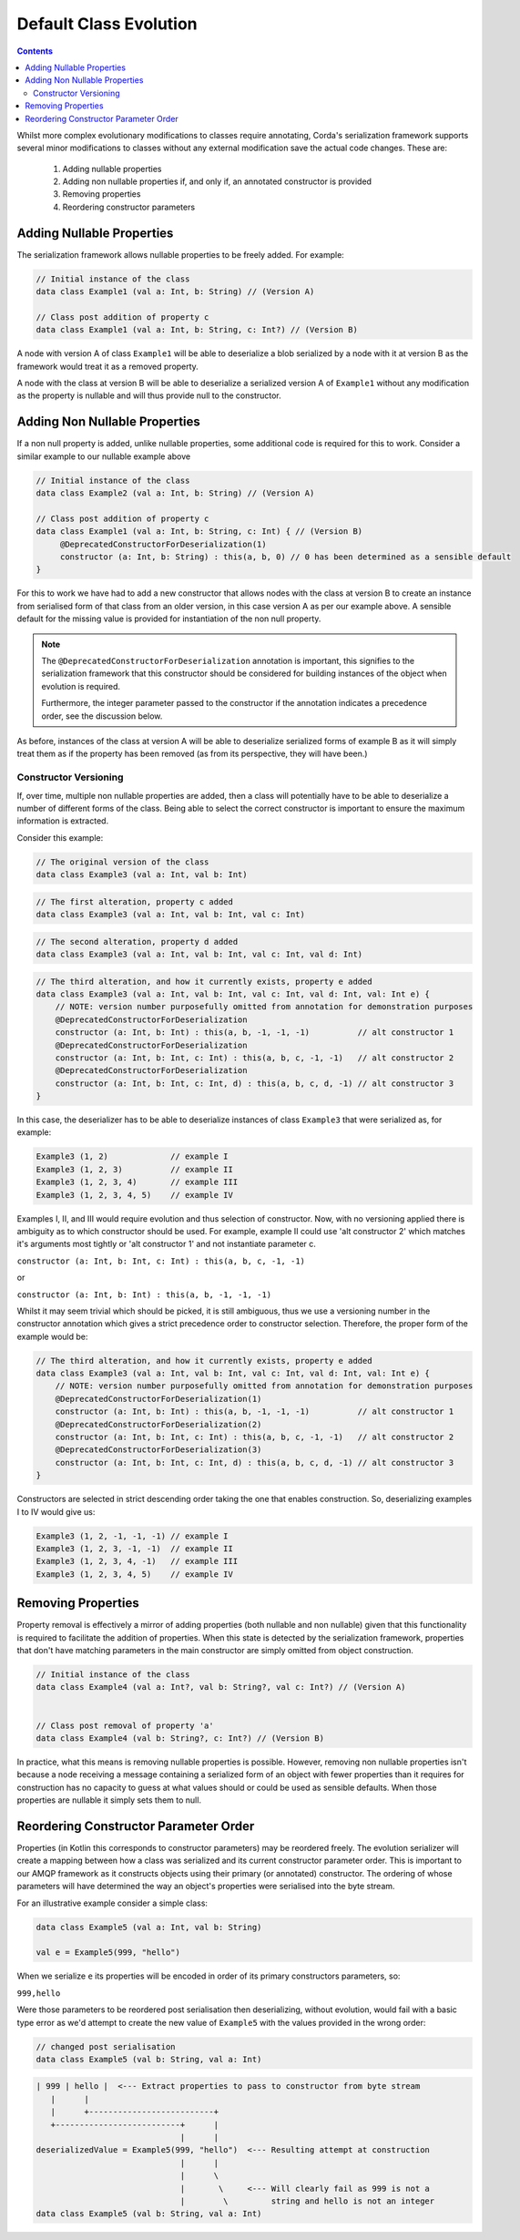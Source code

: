 Default Class Evolution
=======================

.. contents::

Whilst more complex evolutionary modifications to classes require annotating, Corda's serialization
framework supports several minor modifications to classes without any external modification save
the actual code changes. These are:

    #.  Adding nullable properties
    #.  Adding non nullable properties if, and only if, an annotated constructor is provided
    #.  Removing properties
    #.  Reordering constructor parameters

Adding Nullable Properties
--------------------------

The serialization framework allows nullable properties to be freely added. For example:

.. container:: codeset

   .. sourcecode:: kotlin

        // Initial instance of the class
        data class Example1 (val a: Int, b: String) // (Version A)

        // Class post addition of property c
        data class Example1 (val a: Int, b: String, c: Int?) // (Version B)

A node with version A of class ``Example1``  will be able to deserialize a blob serialized by a node with it
at version B as the framework would treat it as a removed property.

A node with the class at version B will be able to deserialize a serialized version A of ``Example1`` without
any modification as the property is nullable and will thus provide null to the constructor.

Adding Non Nullable Properties
------------------------------

If a non null property is added, unlike nullable properties, some additional code is required for
this to work. Consider a similar example to our nullable example above

.. container:: codeset

   .. sourcecode:: kotlin

        // Initial instance of the class
        data class Example2 (val a: Int, b: String) // (Version A)

        // Class post addition of property c
        data class Example1 (val a: Int, b: String, c: Int) { // (Version B)
             @DeprecatedConstructorForDeserialization(1)
             constructor (a: Int, b: String) : this(a, b, 0) // 0 has been determined as a sensible default
        }

For this to work we have had to add a new constructor that allows nodes with the class at version B to create an
instance from serialised form of that class from an older version, in this case version A as per our example
above. A sensible default for the missing value is provided for instantiation of the non null property.

.. note:: The ``@DeprecatedConstructorForDeserialization`` annotation is important, this signifies to the
    serialization framework that this constructor should be considered for building instances of the
    object when evolution is required.

    Furthermore, the integer parameter passed to the constructor if the annotation indicates a precedence
    order, see the discussion below.

As before, instances of the class at version A will be able to deserialize serialized forms of example B as it
will simply treat them as if the property has been removed (as from its perspective, they will have been.)


Constructor Versioning
~~~~~~~~~~~~~~~~~~~~~~

If, over time, multiple non nullable properties are added, then a class will potentially have to be able
to deserialize a number of different forms of the class. Being able to select the correct constructor is
important to ensure the maximum information is extracted.

Consider this example:


.. container:: codeset

   .. sourcecode:: kotlin

        // The original version of the class
        data class Example3 (val a: Int, val b: Int)

.. container:: codeset

   .. sourcecode:: kotlin

        // The first alteration, property c added
        data class Example3 (val a: Int, val b: Int, val c: Int)

.. container:: codeset

   .. sourcecode:: kotlin

        // The second alteration, property d added
        data class Example3 (val a: Int, val b: Int, val c: Int, val d: Int)

.. container:: codeset

   .. sourcecode:: kotlin

        // The third alteration, and how it currently exists, property e added
        data class Example3 (val a: Int, val b: Int, val c: Int, val d: Int, val: Int e) {
            // NOTE: version number purposefully omitted from annotation for demonstration purposes
            @DeprecatedConstructorForDeserialization
            constructor (a: Int, b: Int) : this(a, b, -1, -1, -1)          // alt constructor 1
            @DeprecatedConstructorForDeserialization
            constructor (a: Int, b: Int, c: Int) : this(a, b, c, -1, -1)   // alt constructor 2
            @DeprecatedConstructorForDeserialization
            constructor (a: Int, b: Int, c: Int, d) : this(a, b, c, d, -1) // alt constructor 3
        }

In this case, the deserializer has to be able to deserialize instances of class ``Example3`` that were serialized as, for example:

.. container:: codeset

   .. sourcecode:: kotlin

        Example3 (1, 2)             // example I
        Example3 (1, 2, 3)          // example II
        Example3 (1, 2, 3, 4)       // example III
        Example3 (1, 2, 3, 4, 5)    // example IV

Examples I, II, and III would require evolution and thus selection of constructor. Now, with no versioning applied there
is ambiguity as to which constructor should be used. For example, example II could use 'alt constructor 2' which matches
it's arguments most tightly or 'alt constructor 1' and not instantiate parameter c.

``constructor (a: Int, b: Int, c: Int) : this(a, b, c, -1, -1)``

or

``constructor (a: Int, b: Int) : this(a, b, -1, -1, -1)``

Whilst it may seem trivial which should be picked, it is still ambiguous, thus we use a versioning number in the constructor
annotation which gives a strict precedence order to constructor selection. Therefore, the proper form of the example would
be:

.. container:: codeset

   .. sourcecode:: kotlin

        // The third alteration, and how it currently exists, property e added
        data class Example3 (val a: Int, val b: Int, val c: Int, val d: Int, val: Int e) {
            // NOTE: version number purposefully omitted from annotation for demonstration purposes
            @DeprecatedConstructorForDeserialization(1)
            constructor (a: Int, b: Int) : this(a, b, -1, -1, -1)          // alt constructor 1
            @DeprecatedConstructorForDeserialization(2)
            constructor (a: Int, b: Int, c: Int) : this(a, b, c, -1, -1)   // alt constructor 2
            @DeprecatedConstructorForDeserialization(3)
            constructor (a: Int, b: Int, c: Int, d) : this(a, b, c, d, -1) // alt constructor 3
        }

Constructors are selected in strict descending order taking the one that enables construction. So, deserializing examples I to IV would
give us:

.. container:: codeset

   .. sourcecode:: kotlin

        Example3 (1, 2, -1, -1, -1) // example I
        Example3 (1, 2, 3, -1, -1)  // example II
        Example3 (1, 2, 3, 4, -1)   // example III
        Example3 (1, 2, 3, 4, 5)    // example IV

Removing Properties
-------------------

Property removal is effectively a mirror of adding properties (both nullable and non nullable) given that this functionality
is required to facilitate the addition of properties. When this state is detected by the serialization framework, properties
that don't have matching parameters in the main constructor are simply omitted from object construction.

.. container:: codeset

   .. sourcecode:: kotlin

        // Initial instance of the class
        data class Example4 (val a: Int?, val b: String?, val c: Int?) // (Version A)


        // Class post removal of property 'a'
        data class Example4 (val b: String?, c: Int?) // (Version B)


In practice, what this means is removing nullable properties is possible. However, removing non nullable properties isn't because
a node receiving a message containing a serialized form of an object with fewer properties than it requires for construction has
no capacity to guess at what values should or could be used as sensible defaults. When those properties are nullable it simply sets
them to null.

Reordering Constructor Parameter Order
--------------------------------------

Properties (in Kotlin this corresponds to constructor parameters) may be reordered freely. The evolution serializer will create a
mapping between how a class was serialized and its current constructor parameter order. This is important to our AMQP framework as it
constructs objects using their primary (or annotated) constructor. The ordering of whose parameters will have determined the way
an object's properties were serialised into the byte stream.

For an illustrative example consider a simple class:

.. Container:: codeset

    .. sourcecode:: kotlin

        data class Example5 (val a: Int, val b: String)

        val e = Example5(999, "hello")

When we serialize ``e`` its properties will be encoded in order of its primary constructors parameters, so:

``999,hello``

Were those parameters to be reordered post serialisation then deserializing, without evolution, would fail with a basic
type error as we'd attempt to create the new value of ``Example5`` with the values provided in the wrong order:

.. Container:: codeset

    .. sourcecode:: kotlin

        // changed post serialisation
        data class Example5 (val b: String, val a: Int)

    .. sourcecode:: shell

        | 999 | hello |  <--- Extract properties to pass to constructor from byte stream
           |      |
           |      +--------------------------+  
           +--------------------------+      |
                                      |      |
        deserializedValue = Example5(999, "hello")  <--- Resulting attempt at construction
                                      |      |
                                      |      \
                                      |       \     <--- Will clearly fail as 999 is not a
                                      |        \         string and hello is not an integer
        data class Example5 (val b: String, val a: Int)


